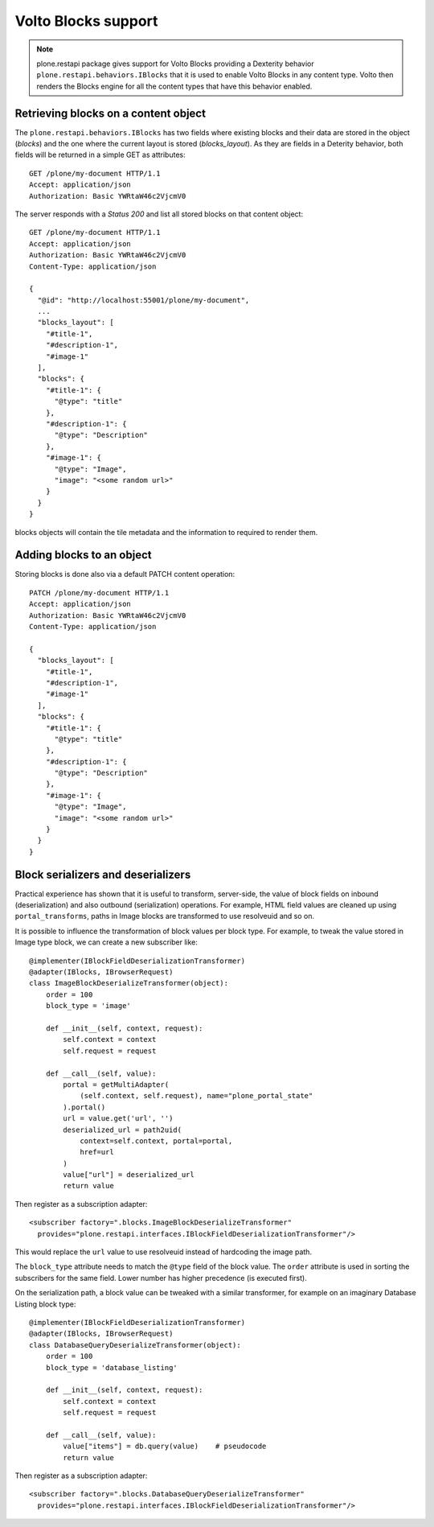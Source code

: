 Volto Blocks support
====================

.. note::
  plone.restapi package gives support for Volto Blocks providing a Dexterity behavior ``plone.restapi.behaviors.IBlocks`` that it is used to enable Volto Blocks in any content type.
  Volto then renders the Blocks engine for all the content types that have this behavior enabled.

Retrieving blocks on a content object
-------------------------------------

The ``plone.restapi.behaviors.IBlocks`` has two fields where existing blocks and their data are stored in the object (`blocks`) and the one where the current layout is stored (`blocks_layout`).
As they are fields in a Deterity behavior, both fields will be returned in a simple GET as attributes::

  GET /plone/my-document HTTP/1.1
  Accept: application/json
  Authorization: Basic YWRtaW46c2VjcmV0

The server responds with a `Status 200` and list all stored blocks on that content object::

  GET /plone/my-document HTTP/1.1
  Accept: application/json
  Authorization: Basic YWRtaW46c2VjcmV0
  Content-Type: application/json

  {
    "@id": "http://localhost:55001/plone/my-document",
    ...
    "blocks_layout": [
      "#title-1",
      "#description-1",
      "#image-1"
    ],
    "blocks": {
      "#title-1": {
        "@type": "title"
      },
      "#description-1": {
        "@type": "Description"
      },
      "#image-1": {
        "@type": "Image",
        "image": "<some random url>"
      }
    }
  }

blocks objects will contain the tile metadata and the information to required to render them.


Adding blocks to an object
--------------------------

Storing blocks is done also via a default PATCH content operation::

  PATCH /plone/my-document HTTP/1.1
  Accept: application/json
  Authorization: Basic YWRtaW46c2VjcmV0
  Content-Type: application/json

  {
    "blocks_layout": [
      "#title-1",
      "#description-1",
      "#image-1"
    ],
    "blocks": {
      "#title-1": {
        "@type": "title"
      },
      "#description-1": {
        "@type": "Description"
      },
      "#image-1": {
        "@type": "Image",
        "image": "<some random url>"
      }
    }
  }

Block serializers and deserializers
-----------------------------------

Practical experience has shown that it is useful to transform, server-side, the
value of block fields on inbound (deserialization) and also outbound
(serialization) operations. For example, HTML field values are cleaned up using
``portal_transforms``, paths in Image blocks are transformed to use resolveuid
and so on.

It is possible to influence the transformation of block values per block type.
For example, to tweak the value stored in Image type block, we can create a
new subscriber like::

  @implementer(IBlockFieldDeserializationTransformer)
  @adapter(IBlocks, IBrowserRequest)
  class ImageBlockDeserializeTransformer(object):
      order = 100
      block_type = 'image'

      def __init__(self, context, request):
          self.context = context
          self.request = request

      def __call__(self, value):
          portal = getMultiAdapter(
              (self.context, self.request), name="plone_portal_state"
          ).portal()
          url = value.get('url', '')
          deserialized_url = path2uid(
              context=self.context, portal=portal,
              href=url
          )
          value["url"] = deserialized_url
          return value

Then register as a subscription adapter::

  <subscriber factory=".blocks.ImageBlockDeserializeTransformer"
    provides="plone.restapi.interfaces.IBlockFieldDeserializationTransformer"/>

This would replace the ``url`` value to use resolveuid instead of hardcoding
the image path.

The ``block_type`` attribute needs to match the ``@type`` field of the block
value. The ``order`` attribute is used in sorting the subscribers for the same
field. Lower number has higher precedence (is executed first).

On the serialization path, a block value can be tweaked with a similar
transformer, for example on an imaginary Database Listing block type::

  @implementer(IBlockFieldDeserializationTransformer)
  @adapter(IBlocks, IBrowserRequest)
  class DatabaseQueryDeserializeTransformer(object):
      order = 100
      block_type = 'database_listing'

      def __init__(self, context, request):
          self.context = context
          self.request = request

      def __call__(self, value):
          value["items"] = db.query(value)    # pseudocode
          return value

Then register as a subscription adapter::

  <subscriber factory=".blocks.DatabaseQueryDeserializeTransformer"
    provides="plone.restapi.interfaces.IBlockFieldDeserializationTransformer"/>
